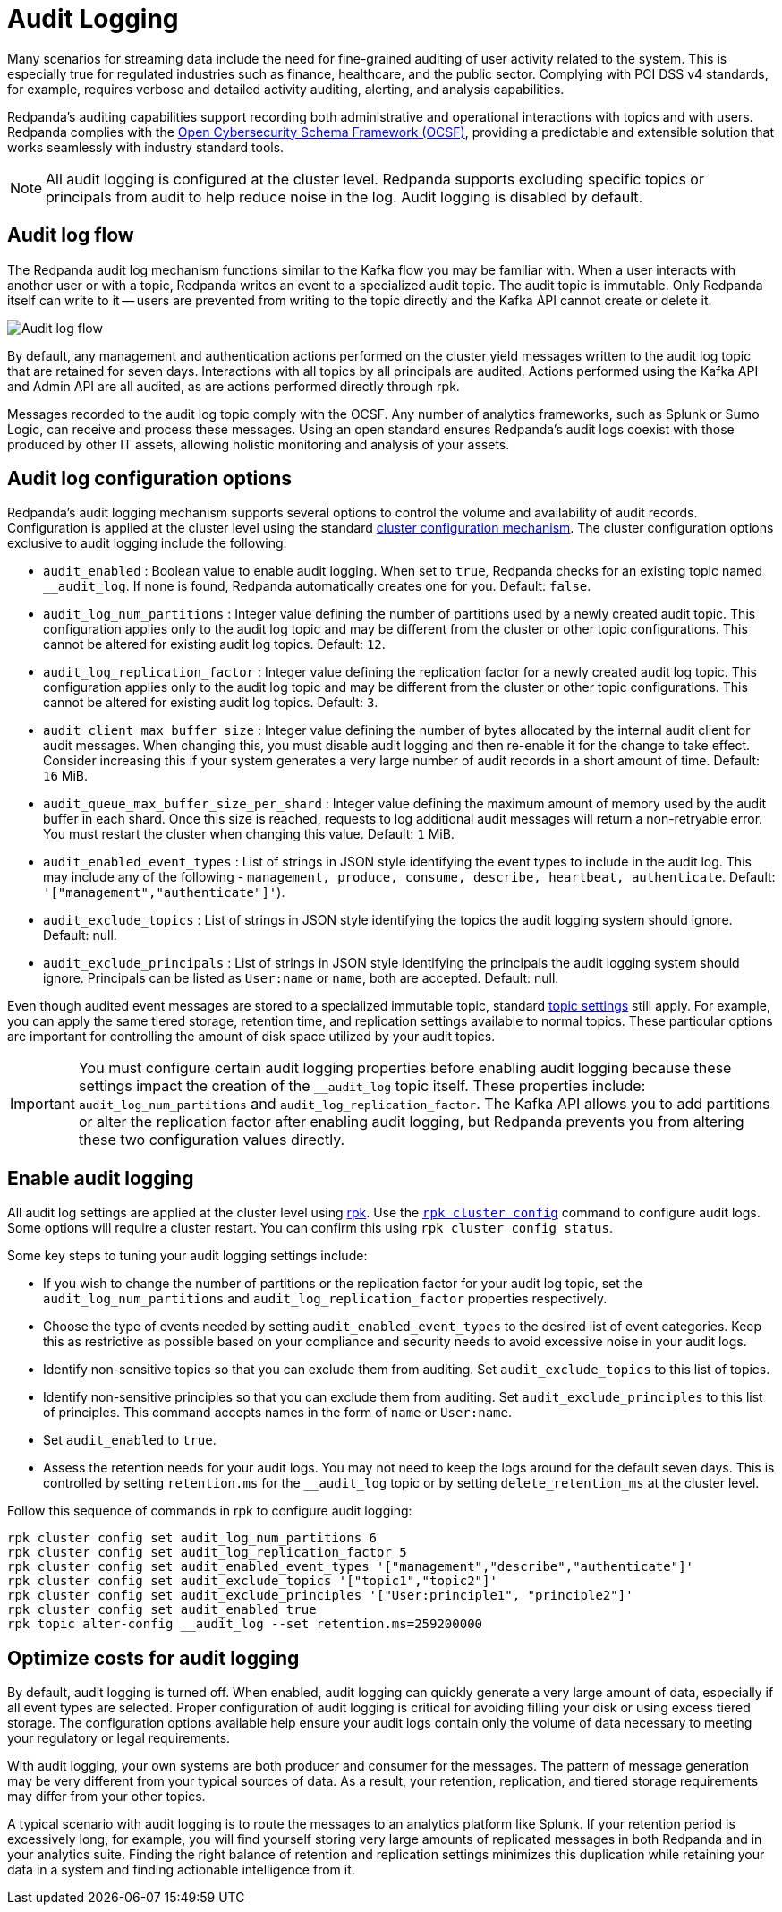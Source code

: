 = Audit Logging
:description: Learn how to use Redpanda's audit logging capabilities.

Many scenarios for streaming data include the need for fine-grained auditing of user activity related to the system. This is especially true for regulated industries such as finance, healthcare, and the public sector. Complying with PCI DSS v4 standards, for example, requires verbose and detailed activity auditing, alerting, and analysis capabilities.

Redpanda's auditing capabilities support recording both administrative and operational interactions with topics and with users. Redpanda complies with the https://schema.ocsf.io/[Open Cybersecurity Schema Framework (OCSF)], providing a predictable and extensible solution that works seamlessly with industry standard tools.

NOTE: All audit logging is configured at the cluster level. Redpanda supports excluding specific topics or principals from audit to help reduce noise in the log. Audit logging is disabled by default.

== Audit log flow

The Redpanda audit log mechanism functions similar to the Kafka flow you may be familiar with. When a user interacts with another user or with a topic, Redpanda writes an event to a specialized audit topic. The audit topic is immutable. Only Redpanda itself can write to it -- users are prevented from writing to the topic directly and the Kafka API cannot create or delete it.

image:shared:audit-logging-flow.png[Audit log flow]

By default, any management and authentication actions performed on the cluster yield messages written to the audit log topic that are retained for seven days. Interactions with all topics by all principals are audited. Actions performed using the Kafka API and Admin API are all audited, as are actions performed directly through rpk.

Messages recorded to the audit log topic comply with the OCSF. Any number of analytics frameworks, such as Splunk or Sumo Logic, can receive and process these messages. Using an open standard ensures Redpanda's audit logs coexist with those produced by other IT assets, allowing holistic monitoring and analysis of your assets.

== Audit log configuration options

Redpanda's audit logging mechanism supports several options to control the volume and availability of audit records. Configuration is applied at the cluster level using the standard xref:manage:cluster-maintenance/cluster-property-configuration.adoc[cluster configuration mechanism]. The cluster configuration options exclusive to audit logging include the following:

* `audit_enabled` : Boolean value to enable audit logging. When set to `true`, Redpanda checks for an existing topic named `__audit_log`. If none is found, Redpanda automatically creates one for you. Default: `false`.
* `audit_log_num_partitions` : Integer value defining the number of partitions used by a newly created audit topic. This configuration applies only to the audit log topic and may be different from the cluster or other topic configurations. This cannot be altered for existing audit log topics. Default: `12`.
* `audit_log_replication_factor` : Integer value defining the replication factor for a newly created audit log topic. This configuration applies only to the audit log topic and may be different from the cluster or other topic configurations. This cannot be altered for existing audit log topics. Default: `3`.
* `audit_client_max_buffer_size` : Integer value defining the number of bytes allocated by the internal audit client for audit messages. When changing this, you must disable audit logging and then re-enable it for the change to take effect. Consider increasing this if your system generates a very large number of audit records in a short amount of time. Default: `16` MiB.
* `audit_queue_max_buffer_size_per_shard` : Integer value defining the maximum amount of memory used by the audit buffer in each shard. Once this size is reached, requests to log additional audit messages will return a non-retryable error. You must restart the cluster when changing this value. Default: `1` MiB.
* `audit_enabled_event_types` : List of strings in JSON style identifying the event types to include in the audit log. This may include any of the following - `management, produce, consume, describe, heartbeat, authenticate`. Default: `'["management","authenticate"]'`).
* `audit_exclude_topics` : List of strings in JSON style identifying the topics the audit logging system should ignore. Default: null.
* `audit_exclude_principals` : List of strings in JSON style identifying the principals the audit logging system should ignore. Principals can be listed as `User:name` or `name`, both are accepted. Default: null.

Even though audited event messages are stored to a specialized immutable topic, standard xref:develop:config-topics.adoc[topic settings] still apply. For example, you can apply the same tiered storage, retention time, and replication settings available to normal topics. These particular options are important for controlling the amount of disk space utilized by your audit topics.

IMPORTANT: You must configure certain audit logging properties before enabling audit logging because these settings impact the creation of the `__audit_log` topic itself. These properties include: `audit_log_num_partitions` and `audit_log_replication_factor`. The Kafka API allows you to add partitions or alter the replication factor after enabling audit logging, but Redpanda prevents you from altering these two configuration values directly.

== Enable audit logging

All audit log settings are applied at the cluster level using xref:get-started:rpk/index.adoc[rpk]. Use the xref:reference:rpk/rpk-cluster/rpk-cluster-config.adoc[`rpk cluster config`] command to configure audit logs. Some options will require a cluster restart. You can confirm this using `rpk cluster config status`.

Some key steps to tuning your audit logging settings include:

* If you wish to change the number of partitions or the replication factor for your audit log topic, set the `audit_log_num_partitions` and `audit_log_replication_factor` properties respectively.
* Choose the type of events needed by setting `audit_enabled_event_types` to the desired list of event categories. Keep this as restrictive as possible based on your compliance and security needs to avoid excessive noise in your audit logs.
* Identify non-sensitive topics so that you can exclude them from auditing. Set `audit_exclude_topics` to this list of topics.
* Identify non-sensitive principles so that you can exclude them from auditing. Set `audit_exclude_principles` to this list of principles. This command accepts names in the form of `name` or `User:name`.
* Set `audit_enabled` to `true`.
* Assess the retention needs for your audit logs. You may not need to keep the logs around for the default seven days. This is controlled by setting `retention.ms` for the `__audit_log` topic or by setting `delete_retention_ms` at the cluster level.

Follow this sequence of commands in rpk to configure audit logging:

 rpk cluster config set audit_log_num_partitions 6
 rpk cluster config set audit_log_replication_factor 5
 rpk cluster config set audit_enabled_event_types '["management","describe","authenticate"]'
 rpk cluster config set audit_exclude_topics '["topic1","topic2"]'
 rpk cluster config set audit_exclude_principles '["User:principle1", "principle2"]'
 rpk cluster config set audit_enabled true
 rpk topic alter-config __audit_log --set retention.ms=259200000

== Optimize costs for audit logging

By default, audit logging is turned off. When enabled, audit logging can quickly generate a very large amount of data, especially if all event types are selected. Proper configuration of audit logging is critical for avoiding filling your disk or using excess tiered storage. The configuration options available help ensure your audit logs contain only the volume of data necessary to meeting your regulatory or legal requirements.

With audit logging, your own systems are both producer and consumer for the messages. The pattern of message generation may be very different from your typical sources of data. As a result, your retention, replication, and tiered storage requirements may differ from your other topics.

A typical scenario with audit logging is to route the messages to an analytics platform like Splunk. If your retention period is excessively long, for example, you will find yourself storing very large amounts of replicated messages in both Redpanda and in your analytics suite. Finding the right balance of retention and replication settings minimizes this duplication while retaining your data in a system and finding actionable intelligence from it.
